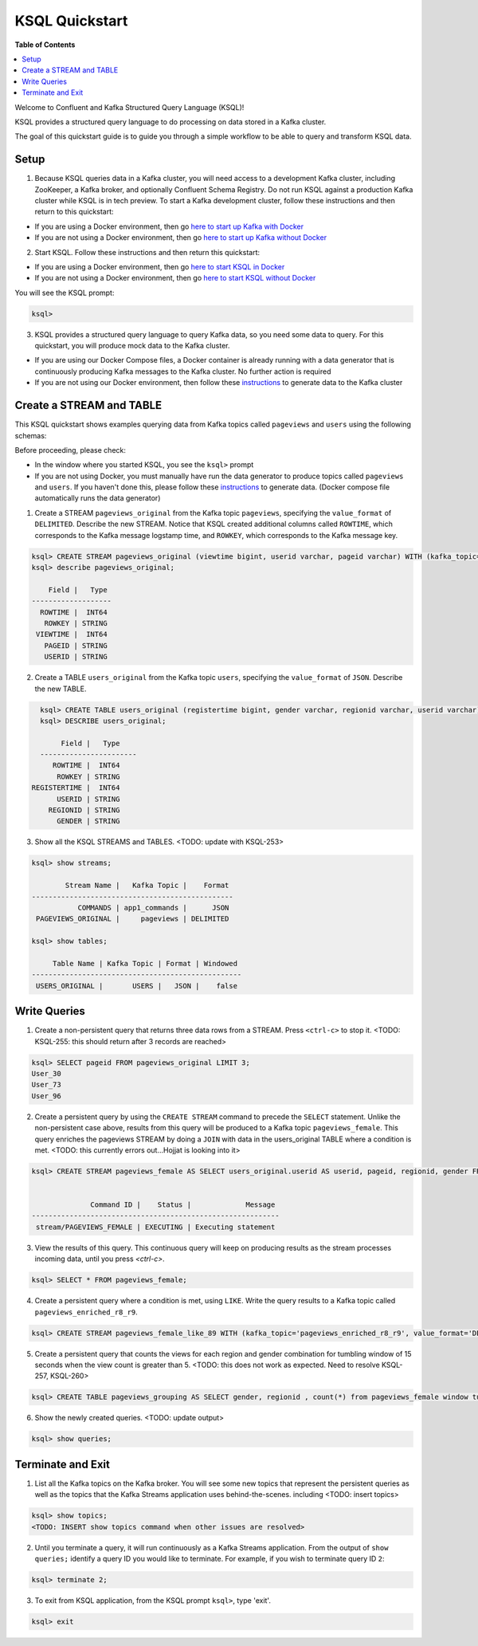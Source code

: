 .. _ksql_quickstart:

KSQL Quickstart
===============

**Table of Contents**

.. contents::
  :local:


Welcome to Confluent and Kafka Structured Query Language (KSQL)!

KSQL provides a structured query language to do processing on data stored in a Kafka cluster.

The goal of this quickstart guide is to guide you through a simple workflow to be able to query and transform KSQL data.


Setup
-----

1. Because KSQL queries data in a Kafka cluster, you will need access to a development Kafka cluster, including ZooKeeper, a Kafka broker, and optionally Confluent Schema Registry. Do not run KSQL against a production Kafka cluster while KSQL is in tech preview. To start a Kafka development cluster, follow these instructions and then return to this quickstart:

* If you are using a Docker environment, then go `here to start up Kafka with Docker <quickstart-docker.rst#start-a-kafka-cluster>`__
* If you are not using a Docker environment, then go `here to start up Kafka without Docker <quickstart-non-docker.rst#start-a-kafka-cluster>`__

2. Start KSQL. Follow these instructions and then return this quickstart:

* If you are using a Docker environment, then go `here to start KSQL in Docker <quickstart-docker.rst#start-ksql>`__
* If you are not using a Docker environment, then go `here to start KSQL without Docker <quickstart-non-docker.rst#start-ksql>`__

You will see the KSQL prompt:

.. sourcecode:: bash

   ksql>

3. KSQL provides a structured query language to query Kafka data, so you need some data to query. For this quickstart, you will produce mock data to the Kafka cluster.

* If you are using our Docker Compose files, a Docker container is already running with a data generator that is continuously producing Kafka messages to the Kafka cluster. No further action is required
* If you are not using our Docker environment, then follow these `instructions <quickstart-non-docker.rst#produce-topic-data>`__ to generate data to the Kafka cluster



Create a STREAM and TABLE
-------------------------

This KSQL quickstart shows examples querying data from Kafka topics called ``pageviews`` and ``users`` using the following schemas:

.. image:: https://github.com/ybyzek/ksql/blob/master/documentation/ksql-quickstart-schemas.jpg
    :width: 200px
    
Before proceeding, please check:

* In the window where you started KSQL, you see the ``ksql>`` prompt
* If you are not using Docker, you must manually have run the data generator to produce topics called ``pageviews`` and ``users``. If you haven't done this, please follow these `instructions <quickstart-non-docker.rst#produce-topic-data>`__ to generate data. (Docker compose file automatically runs the data generator)


1. Create a STREAM ``pageviews_original`` from the Kafka topic ``pageviews``, specifying the ``value_format`` of ``DELIMITED``. Describe the new STREAM.  Notice that KSQL created additional columns called ``ROWTIME``, which corresponds to the Kafka message logstamp time, and ``ROWKEY``, which corresponds to the Kafka message key.

.. sourcecode:: bash

   ksql> CREATE STREAM pageviews_original (viewtime bigint, userid varchar, pageid varchar) WITH (kafka_topic='pageviews', value_format='DELIMITED');
   ksql> describe pageviews_original;

       Field |   Type 
   -------------------
     ROWTIME |  INT64 
      ROWKEY | STRING 
    VIEWTIME |  INT64 
      PAGEID | STRING 
      USERID | STRING 

2. Create a TABLE ``users_original`` from the Kafka topic ``users``, specifying the ``value_format`` of ``JSON``. Describe the new TABLE.

.. sourcecode:: bash

   ksql> CREATE TABLE users_original (registertime bigint, gender varchar, regionid varchar, userid varchar) WITH (kafka_topic='users', value_format='JSON');
   ksql> DESCRIBE users_original;

        Field |   Type 
   -----------------------
      ROWTIME |  INT64 
       ROWKEY | STRING 
 REGISTERTIME |  INT64 
       USERID | STRING 
     REGIONID | STRING 
       GENDER | STRING 

3. Show all the KSQL STREAMS and TABLES. <TODO: update with KSQL-253>

.. sourcecode:: bash

   ksql> show streams;
   
           Stream Name |   Kafka Topic |    Format 
   ------------------------------------------------
              COMMANDS | app1_commands |      JSON 
    PAGEVIEWS_ORIGINAL |     pageviews | DELIMITED 

   ksql> show tables;
   
        Table Name | Kafka Topic | Format | Windowed 
   --------------------------------------------------
    USERS_ORIGINAL |       USERS |   JSON |    false 


Write Queries
-------------

1. Create a non-persistent query that returns three data rows from a STREAM. Press ``<ctrl-c>`` to stop it. <TODO: KSQL-255: this should return after 3 records are reached>

.. sourcecode:: bash

   ksql> SELECT pageid FROM pageviews_original LIMIT 3;
   User_30
   User_73
   User_96

2. Create a persistent query by using the ``CREATE STREAM`` command to precede the ``SELECT`` statement. Unlike the non-persistent case above, results from this query will be produced to a Kafka topic ``pageviews_female``. This query enriches the pageviews STREAM by doing a ``JOIN`` with data in the users_original TABLE where a condition is met. <TODO: this currently errors out...Hojjat is looking into it>

.. sourcecode:: bash

   ksql> CREATE STREAM pageviews_female AS SELECT users_original.userid AS userid, pageid, regionid, gender FROM pageviews_original LEFT JOIN users_original ON pageviews_original.userid = users_original.userid WHERE gender = 'FEMALE';


                 Command ID |    Status |             Message 
   -----------------------------------------------------------
    stream/PAGEVIEWS_FEMALE | EXECUTING | Executing statement 

3. View the results of this query. This continuous query will keep on producing results as the stream processes incoming data, until you press `<ctrl-c>`.

.. sourcecode:: bash

   ksql> SELECT * FROM pageviews_female;

4. Create a persistent query where a condition is met, using ``LIKE``. Write the query results to a Kafka topic called ``pageviews_enriched_r8_r9``.

.. sourcecode:: bash

   ksql> CREATE STREAM pageviews_female_like_89 WITH (kafka_topic='pageviews_enriched_r8_r9', value_format='DELIMITED') AS SELECT * FROM pageviews_female WHERE regionid LIKE '%_8' OR regionid LIKE '%_9';

5. Create a persistent query that counts the views for each region and gender combination for tumbling window of 15 seconds when the view count is greater than 5.  <TODO: this does not work as expected.  Need to resolve KSQL-257, KSQL-260>

.. sourcecode:: bash

   ksql> CREATE TABLE pageviews_grouping AS SELECT gender, regionid , count(*) from pageviews_female window tumbling (size 15 second) group by gender, regionid having count(*) > 5;

6. Show the newly created queries.  <TODO: update output>

.. sourcecode:: bash

   ksql> show queries;



Terminate and Exit
------------------

1. List all the Kafka topics on the Kafka broker. You will see some new topics that represent the persistent queries as well as the topics that the Kafka Streams application uses behind-the-scenes. including <TODO: insert topics>  

.. sourcecode:: bash

   ksql> show topics;
   <TODO: INSERT show topics command when other issues are resolved>

2. Until you terminate a query, it will run continuously as a Kafka Streams application. From the output of ``show queries;`` identify a query ID you would like to terminate. For example, if you wish to terminate query ID ``2``:

.. sourcecode:: bash

   ksql> terminate 2;

3. To exit from KSQL application, from the KSQL prompt ``ksql>``, type 'exit'.

.. sourcecode:: bash

  ksql> exit

